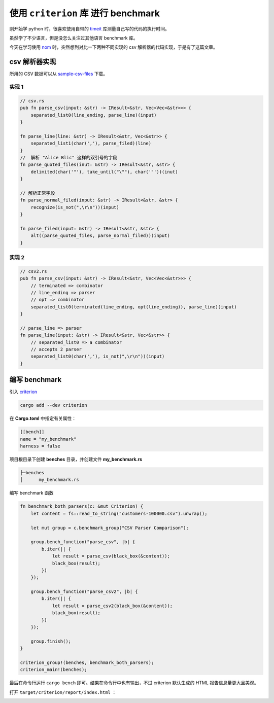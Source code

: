 使用 ``criterion`` 库 进行 benchmark 
###########################################

刚开始学 python 时，很喜欢使用自带的 `timeit  <https://docs.python.org/3/library/timeit.html>`_ 库测量自己写的代码的执行时间。

虽然学了不少语言，但是没怎么关注过其他语言 benchmark 库。

今天在学习使用 `nom <https://crates.io/crates/nom>`_ 时，突然想到对比一下两种不同实现的 csv 解析器的代码实现，于是有了这篇文章。

csv 解析器实现
*******************

所用的 CSV 数据可以从 `sample-csv-files <https://github.com/datablist/sample-csv-files>`_ 下载。



实现 1
===================

.. code-block:: rust

    // csv.rs
    pub fn parse_csv(input: &str) -> IResult<&str, Vec<Vec<&str>>> {
        separated_list0(line_ending, parse_line)(input)
    }

    fn parse_line(line: &str) -> IResult<&str, Vec<&str>> {
        separated_list1(char(','), parse_filed)(line)
    }
    //  解析 "Alice Blic" 这样的双引号的字段
    fn parse_quoted_files(inut: &str) -> IResult<&str, &str> {
        delimited(char('"'), take_until("\""), char('"'))(inut)
    }

    // 解析正常字段
    fn parse_normal_filed(input: &str) -> IResult<&str, &str> {
        recognize(is_not(",\r\n"))(input)
    }

    fn parse_filed(input: &str) -> IResult<&str, &str> {
        alt((parse_quoted_files, parse_normal_filed))(input)
    }


实现 2
===================

.. code-block:: rust

    // csv2.rs
    pub fn parse_csv(input: &str) -> IResult<&str, Vec<Vec<&str>>> {
        // terminated => combinator
        // line_ending => parser
        // opt => combinator
        separated_list0(terminated(line_ending, opt(line_ending)), parse_line)(input)
    }

    // parse_line => parser
    fn parse_line(input: &str) -> IResult<&str, Vec<&str>> {
        // separated_list0 => a combinator
        // accepts 2 parser
        separated_list0(char(','), is_not(",\r\n"))(input)
    }


编写 benchmark
********************

引入 `criterion <https://bheisler.github.io/criterion.rs/book/criterion_rs.html>`_

.. code-block:: bash

    cargo add --dev criterion


在 **Cargo.toml** 中指定有关属性：

.. code-block:: toml

    [[bench]]
    name = "my_benchmark"
    harness = false


项目根目录下创建 **benches** 目录，并创建文件 **my_benchmark.rs**

.. code-block:: plaintext

    ├─benches
    │      my_benchmark.rs


编写 benchmark 函数

.. code-block:: rust

    fn benchmark_both_parsers(c: &mut Criterion) {
        let content = fs::read_to_string("customers-100000.csv").unwrap();

        let mut group = c.benchmark_group("CSV Parser Comparison");

        group.bench_function("parse_csv", |b| {
            b.iter(|| {
                let result = parse_csv(black_box(&content));
                black_box(result);
            })
        });

        group.bench_function("parse_csv2", |b| {
            b.iter(|| {
                let result = parse_csv2(black_box(&content));
                black_box(result);
            })
        });

        group.finish();
    }

    criterion_group!(benches, benchmark_both_parsers);
    criterion_main!(benches);


最后在命令行运行 ``cargo bench`` 即可。结果在命令行中也有输出，不过 criterion 默认生成的 HTML 报告信息量更大且美观。

打开 ``target/criterion/report/index.html`` ：

.. image:: https://tumuer.me/cargo_bench_criterion_html_resport.png
    :alt: cargo bench criterion html report